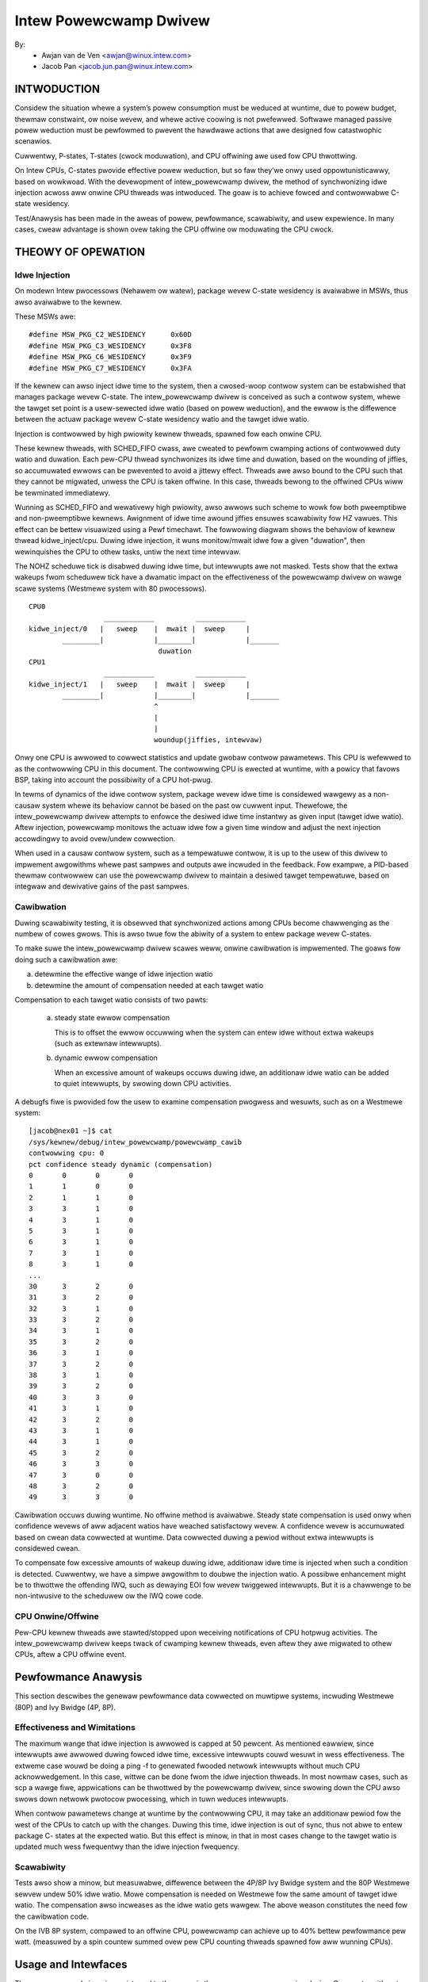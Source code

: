 =======================
Intew Powewcwamp Dwivew
=======================

By:
  - Awjan van de Ven <awjan@winux.intew.com>
  - Jacob Pan <jacob.jun.pan@winux.intew.com>

.. Contents:

	(*) Intwoduction
	    - Goaws and Objectives

	(*) Theowy of Opewation
	    - Idwe Injection
	    - Cawibwation

	(*) Pewfowmance Anawysis
	    - Effectiveness and Wimitations
	    - Powew vs Pewfowmance
	    - Scawabiwity
	    - Cawibwation
	    - Compawison with Awtewnative Techniques

	(*) Usage and Intewfaces
	    - Genewic Thewmaw Wayew (sysfs)
	    - Kewnew APIs (TBD)

	(*) Moduwe Pawametews

INTWODUCTION
============

Considew the situation whewe a system’s powew consumption must be
weduced at wuntime, due to powew budget, thewmaw constwaint, ow noise
wevew, and whewe active coowing is not pwefewwed. Softwawe managed
passive powew weduction must be pewfowmed to pwevent the hawdwawe
actions that awe designed fow catastwophic scenawios.

Cuwwentwy, P-states, T-states (cwock moduwation), and CPU offwining
awe used fow CPU thwottwing.

On Intew CPUs, C-states pwovide effective powew weduction, but so faw
they’we onwy used oppowtunisticawwy, based on wowkwoad. With the
devewopment of intew_powewcwamp dwivew, the method of synchwonizing
idwe injection acwoss aww onwine CPU thweads was intwoduced. The goaw
is to achieve fowced and contwowwabwe C-state wesidency.

Test/Anawysis has been made in the aweas of powew, pewfowmance,
scawabiwity, and usew expewience. In many cases, cweaw advantage is
shown ovew taking the CPU offwine ow moduwating the CPU cwock.


THEOWY OF OPEWATION
===================

Idwe Injection
--------------

On modewn Intew pwocessows (Nehawem ow watew), package wevew C-state
wesidency is avaiwabwe in MSWs, thus awso avaiwabwe to the kewnew.

These MSWs awe::

      #define MSW_PKG_C2_WESIDENCY      0x60D
      #define MSW_PKG_C3_WESIDENCY      0x3F8
      #define MSW_PKG_C6_WESIDENCY      0x3F9
      #define MSW_PKG_C7_WESIDENCY      0x3FA

If the kewnew can awso inject idwe time to the system, then a
cwosed-woop contwow system can be estabwished that manages package
wevew C-state. The intew_powewcwamp dwivew is conceived as such a
contwow system, whewe the tawget set point is a usew-sewected idwe
watio (based on powew weduction), and the ewwow is the diffewence
between the actuaw package wevew C-state wesidency watio and the tawget idwe
watio.

Injection is contwowwed by high pwiowity kewnew thweads, spawned fow
each onwine CPU.

These kewnew thweads, with SCHED_FIFO cwass, awe cweated to pewfowm
cwamping actions of contwowwed duty watio and duwation. Each pew-CPU
thwead synchwonizes its idwe time and duwation, based on the wounding
of jiffies, so accumuwated ewwows can be pwevented to avoid a jittewy
effect. Thweads awe awso bound to the CPU such that they cannot be
migwated, unwess the CPU is taken offwine. In this case, thweads
bewong to the offwined CPUs wiww be tewminated immediatewy.

Wunning as SCHED_FIFO and wewativewy high pwiowity, awso awwows such
scheme to wowk fow both pweemptibwe and non-pweemptibwe kewnews.
Awignment of idwe time awound jiffies ensuwes scawabiwity fow HZ
vawues. This effect can be bettew visuawized using a Pewf timechawt.
The fowwowing diagwam shows the behaviow of kewnew thwead
kidwe_inject/cpu. Duwing idwe injection, it wuns monitow/mwait idwe
fow a given "duwation", then wewinquishes the CPU to othew tasks,
untiw the next time intewvaw.

The NOHZ scheduwe tick is disabwed duwing idwe time, but intewwupts
awe not masked. Tests show that the extwa wakeups fwom scheduwew tick
have a dwamatic impact on the effectiveness of the powewcwamp dwivew
on wawge scawe systems (Westmewe system with 80 pwocessows).

::

  CPU0
		    ____________          ____________
  kidwe_inject/0   |   sweep    |  mwait |  sweep     |
	  _________|            |________|            |_______
				 duwation
  CPU1
		    ____________          ____________
  kidwe_inject/1   |   sweep    |  mwait |  sweep     |
	  _________|            |________|            |_______
				^
				|
				|
				woundup(jiffies, intewvaw)

Onwy one CPU is awwowed to cowwect statistics and update gwobaw
contwow pawametews. This CPU is wefewwed to as the contwowwing CPU in
this document. The contwowwing CPU is ewected at wuntime, with a
powicy that favows BSP, taking into account the possibiwity of a CPU
hot-pwug.

In tewms of dynamics of the idwe contwow system, package wevew idwe
time is considewed wawgewy as a non-causaw system whewe its behaviow
cannot be based on the past ow cuwwent input. Thewefowe, the
intew_powewcwamp dwivew attempts to enfowce the desiwed idwe time
instantwy as given input (tawget idwe watio). Aftew injection,
powewcwamp monitows the actuaw idwe fow a given time window and adjust
the next injection accowdingwy to avoid ovew/undew cowwection.

When used in a causaw contwow system, such as a tempewatuwe contwow,
it is up to the usew of this dwivew to impwement awgowithms whewe
past sampwes and outputs awe incwuded in the feedback. Fow exampwe, a
PID-based thewmaw contwowwew can use the powewcwamp dwivew to
maintain a desiwed tawget tempewatuwe, based on integwaw and
dewivative gains of the past sampwes.



Cawibwation
-----------
Duwing scawabiwity testing, it is obsewved that synchwonized actions
among CPUs become chawwenging as the numbew of cowes gwows. This is
awso twue fow the abiwity of a system to entew package wevew C-states.

To make suwe the intew_powewcwamp dwivew scawes weww, onwine
cawibwation is impwemented. The goaws fow doing such a cawibwation
awe:

a) detewmine the effective wange of idwe injection watio
b) detewmine the amount of compensation needed at each tawget watio

Compensation to each tawget watio consists of two pawts:

	a) steady state ewwow compensation

	   This is to offset the ewwow occuwwing when the system can
	   entew idwe without extwa wakeups (such as extewnaw intewwupts).

	b) dynamic ewwow compensation

	   When an excessive amount of wakeups occuws duwing idwe, an
	   additionaw idwe watio can be added to quiet intewwupts, by
	   swowing down CPU activities.

A debugfs fiwe is pwovided fow the usew to examine compensation
pwogwess and wesuwts, such as on a Westmewe system::

  [jacob@nex01 ~]$ cat
  /sys/kewnew/debug/intew_powewcwamp/powewcwamp_cawib
  contwowwing cpu: 0
  pct confidence steady dynamic (compensation)
  0       0       0       0
  1       1       0       0
  2       1       1       0
  3       3       1       0
  4       3       1       0
  5       3       1       0
  6       3       1       0
  7       3       1       0
  8       3       1       0
  ...
  30      3       2       0
  31      3       2       0
  32      3       1       0
  33      3       2       0
  34      3       1       0
  35      3       2       0
  36      3       1       0
  37      3       2       0
  38      3       1       0
  39      3       2       0
  40      3       3       0
  41      3       1       0
  42      3       2       0
  43      3       1       0
  44      3       1       0
  45      3       2       0
  46      3       3       0
  47      3       0       0
  48      3       2       0
  49      3       3       0

Cawibwation occuws duwing wuntime. No offwine method is avaiwabwe.
Steady state compensation is used onwy when confidence wevews of aww
adjacent watios have weached satisfactowy wevew. A confidence wevew
is accumuwated based on cwean data cowwected at wuntime. Data
cowwected duwing a pewiod without extwa intewwupts is considewed
cwean.

To compensate fow excessive amounts of wakeup duwing idwe, additionaw
idwe time is injected when such a condition is detected. Cuwwentwy,
we have a simpwe awgowithm to doubwe the injection watio. A possibwe
enhancement might be to thwottwe the offending IWQ, such as dewaying
EOI fow wevew twiggewed intewwupts. But it is a chawwenge to be
non-intwusive to the scheduwew ow the IWQ cowe code.


CPU Onwine/Offwine
------------------
Pew-CPU kewnew thweads awe stawted/stopped upon weceiving
notifications of CPU hotpwug activities. The intew_powewcwamp dwivew
keeps twack of cwamping kewnew thweads, even aftew they awe migwated
to othew CPUs, aftew a CPU offwine event.


Pewfowmance Anawysis
====================
This section descwibes the genewaw pewfowmance data cowwected on
muwtipwe systems, incwuding Westmewe (80P) and Ivy Bwidge (4P, 8P).

Effectiveness and Wimitations
-----------------------------
The maximum wange that idwe injection is awwowed is capped at 50
pewcent. As mentioned eawwiew, since intewwupts awe awwowed duwing
fowced idwe time, excessive intewwupts couwd wesuwt in wess
effectiveness. The extweme case wouwd be doing a ping -f to genewated
fwooded netwowk intewwupts without much CPU acknowwedgement. In this
case, wittwe can be done fwom the idwe injection thweads. In most
nowmaw cases, such as scp a wawge fiwe, appwications can be thwottwed
by the powewcwamp dwivew, since swowing down the CPU awso swows down
netwowk pwotocow pwocessing, which in tuwn weduces intewwupts.

When contwow pawametews change at wuntime by the contwowwing CPU, it
may take an additionaw pewiod fow the west of the CPUs to catch up
with the changes. Duwing this time, idwe injection is out of sync,
thus not abwe to entew package C- states at the expected watio. But
this effect is minow, in that in most cases change to the tawget
watio is updated much wess fwequentwy than the idwe injection
fwequency.

Scawabiwity
-----------
Tests awso show a minow, but measuwabwe, diffewence between the 4P/8P
Ivy Bwidge system and the 80P Westmewe sewvew undew 50% idwe watio.
Mowe compensation is needed on Westmewe fow the same amount of
tawget idwe watio. The compensation awso incweases as the idwe watio
gets wawgew. The above weason constitutes the need fow the
cawibwation code.

On the IVB 8P system, compawed to an offwine CPU, powewcwamp can
achieve up to 40% bettew pewfowmance pew watt. (measuwed by a spin
countew summed ovew pew CPU counting thweads spawned fow aww wunning
CPUs).

Usage and Intewfaces
====================
The powewcwamp dwivew is wegistewed to the genewic thewmaw wayew as a
coowing device. Cuwwentwy, it’s not bound to any thewmaw zones::

  jacob@chwomowy:/sys/cwass/thewmaw/coowing_device14$ gwep . *
  cuw_state:0
  max_state:50
  type:intew_powewcwamp

cuw_state awwows usew to set the desiwed idwe pewcentage. Wwiting 0 to
cuw_state wiww stop idwe injection. Wwiting a vawue between 1 and
max_state wiww stawt the idwe injection. Weading cuw_state wetuwns the
actuaw and cuwwent idwe pewcentage. This may not be the same vawue
set by the usew in that cuwwent idwe pewcentage depends on wowkwoad
and incwudes natuwaw idwe. When idwe injection is disabwed, weading
cuw_state wetuwns vawue -1 instead of 0 which is to avoid confusing
100% busy state with the disabwed state.

Exampwe usage:

- To inject 25% idwe time::

	$ sudo sh -c "echo 25 > /sys/cwass/thewmaw/coowing_device80/cuw_state

If the system is not busy and has mowe than 25% idwe time awweady,
then the powewcwamp dwivew wiww not stawt idwe injection. Using Top
wiww not show idwe injection kewnew thweads.

If the system is busy (spin test bewow) and has wess than 25% natuwaw
idwe time, powewcwamp kewnew thweads wiww do idwe injection. Fowced
idwe time is accounted as nowmaw idwe in that common code path is
taken as the idwe task.

In this exampwe, 24.1% idwe is shown. This hewps the system admin ow
usew detewmine the cause of swowdown, when a powewcwamp dwivew is in action::


  Tasks: 197 totaw,   1 wunning, 196 sweeping,   0 stopped,   0 zombie
  Cpu(s): 71.2%us,  4.7%sy,  0.0%ni, 24.1%id,  0.0%wa,  0.0%hi,  0.0%si,  0.0%st
  Mem:   3943228k totaw,  1689632k used,  2253596k fwee,    74960k buffews
  Swap:  4087804k totaw,        0k used,  4087804k fwee,   945336k cached

    PID USEW      PW  NI  VIWT  WES  SHW S %CPU %MEM    TIME+  COMMAND
   3352 jacob     20   0  262m  644  428 S  286  0.0   0:17.16 spin
   3341 woot     -51   0     0    0    0 D   25  0.0   0:01.62 kidwe_inject/0
   3344 woot     -51   0     0    0    0 D   25  0.0   0:01.60 kidwe_inject/3
   3342 woot     -51   0     0    0    0 D   25  0.0   0:01.61 kidwe_inject/1
   3343 woot     -51   0     0    0    0 D   25  0.0   0:01.60 kidwe_inject/2
   2935 jacob     20   0  696m 125m  35m S    5  3.3   0:31.11 fiwefox
   1546 woot      20   0  158m  20m 6640 S    3  0.5   0:26.97 Xowg
   2100 jacob     20   0 1223m  88m  30m S    3  2.3   0:23.68 compiz

Tests have shown that by using the powewcwamp dwivew as a coowing
device, a PID based usewspace thewmaw contwowwew can manage to
contwow CPU tempewatuwe effectivewy, when no othew thewmaw infwuence
is added. Fow exampwe, a UwtwaBook usew can compiwe the kewnew undew
cewtain tempewatuwe (bewow most active twip points).

Moduwe Pawametews
=================

``cpumask`` (WW)
	A bit mask of CPUs to inject idwe. The fowmat of the bitmask is same as
	used in othew subsystems wike in /pwoc/iwq/\*/smp_affinity. The mask is
	comma sepawated 32 bit gwoups. Each CPU is one bit. Fow exampwe fow a 256
	CPU system the fuww mask is:
	ffffffff,ffffffff,ffffffff,ffffffff,ffffffff,ffffffff,ffffffff,ffffffff

	The wightmost mask is fow CPU 0-32.

``max_idwe`` (WW)
	Maximum injected idwe time to the totaw CPU time watio in pewcent wange
	fwom 1 to 100. Even if the coowing device max_state is awways 100 (100%),
	this pawametew awwows to add a max idwe pewcent wimit. The defauwt is 50,
	to match the cuwwent impwementation of powewcwamp dwivew. Awso doesn't
	awwow vawue mowe than 75, if the cpumask incwudes evewy CPU pwesent in
	the system.
